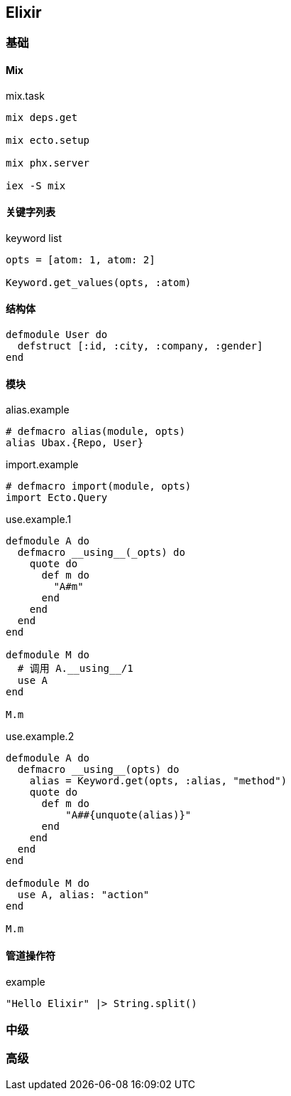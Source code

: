 == Elixir

=== 基础

==== Mix

.mix.task
[source, bash]
----
mix deps.get

mix ecto.setup

mix phx.server

iex -S mix
----

==== 关键字列表

.keyword list
[source, elixir]
----
opts = [atom: 1, atom: 2]

Keyword.get_values(opts, :atom)
----

==== 结构体
[source, elixir]
----
defmodule User do
  defstruct [:id, :city, :company, :gender]
end
----

==== 模块

.alias.example
[source, elixir]
----
# defmacro alias(module, opts)
alias Ubax.{Repo, User}
----

.import.example
[source, elixir]
----
# defmacro import(module, opts)
import Ecto.Query
----

.use.example.1
[source, elixir]
----
defmodule A do
  defmacro __using__(_opts) do
    quote do
      def m do
        "A#m"
      end
    end
  end
end

defmodule M do
  # 调用 A.__using__/1
  use A
end

M.m
----

.use.example.2
[source, elixir]
----
defmodule A do
  defmacro __using__(opts) do
    alias = Keyword.get(opts, :alias, "method")
    quote do
      def m do
          "A##{unquote(alias)}"
      end
    end
  end
end

defmodule M do
  use A, alias: "action"
end

M.m

----

==== 管道操作符

.example
[source, elixir]
----
"Hello Elixir" |> String.split()
----

=== 中级


=== 高级
